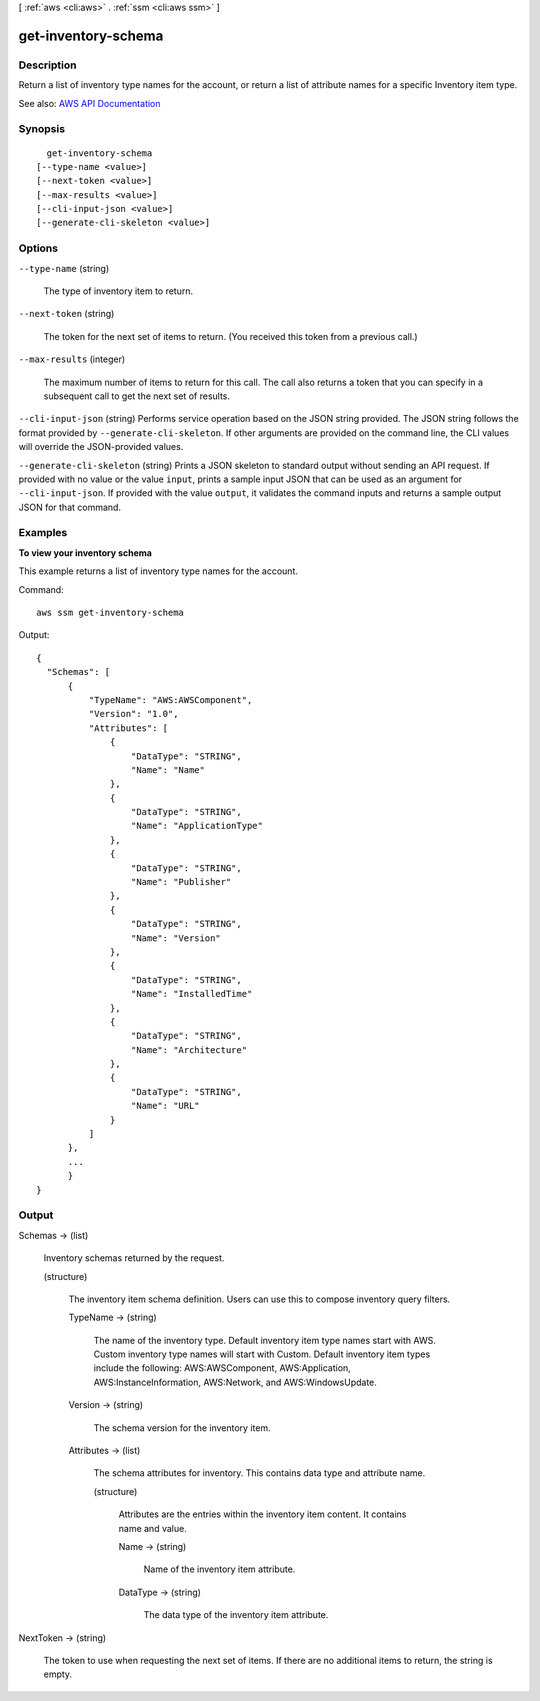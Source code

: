 [ :ref:`aws <cli:aws>` . :ref:`ssm <cli:aws ssm>` ]

.. _cli:aws ssm get-inventory-schema:


********************
get-inventory-schema
********************



===========
Description
===========



Return a list of inventory type names for the account, or return a list of attribute names for a specific Inventory item type. 



See also: `AWS API Documentation <https://docs.aws.amazon.com/goto/WebAPI/ssm-2014-11-06/GetInventorySchema>`_


========
Synopsis
========

::

    get-inventory-schema
  [--type-name <value>]
  [--next-token <value>]
  [--max-results <value>]
  [--cli-input-json <value>]
  [--generate-cli-skeleton <value>]




=======
Options
=======

``--type-name`` (string)


  The type of inventory item to return.

  

``--next-token`` (string)


  The token for the next set of items to return. (You received this token from a previous call.)

  

``--max-results`` (integer)


  The maximum number of items to return for this call. The call also returns a token that you can specify in a subsequent call to get the next set of results.

  

``--cli-input-json`` (string)
Performs service operation based on the JSON string provided. The JSON string follows the format provided by ``--generate-cli-skeleton``. If other arguments are provided on the command line, the CLI values will override the JSON-provided values.

``--generate-cli-skeleton`` (string)
Prints a JSON skeleton to standard output without sending an API request. If provided with no value or the value ``input``, prints a sample input JSON that can be used as an argument for ``--cli-input-json``. If provided with the value ``output``, it validates the command inputs and returns a sample output JSON for that command.



========
Examples
========

**To view your inventory schema**

This example returns a list of inventory type names for the account.

Command::

  aws ssm get-inventory-schema

Output::

  {
    "Schemas": [
        {
            "TypeName": "AWS:AWSComponent",
            "Version": "1.0",
            "Attributes": [
                {
                    "DataType": "STRING",
                    "Name": "Name"
                },
                {
                    "DataType": "STRING",
                    "Name": "ApplicationType"
                },
                {
                    "DataType": "STRING",
                    "Name": "Publisher"
                },
                {
                    "DataType": "STRING",
                    "Name": "Version"
                },
                {
                    "DataType": "STRING",
                    "Name": "InstalledTime"
                },
                {
                    "DataType": "STRING",
                    "Name": "Architecture"
                },
                {
                    "DataType": "STRING",
                    "Name": "URL"
                }
            ]
        },
        ...
	}
  }

======
Output
======

Schemas -> (list)

  

  Inventory schemas returned by the request.

  

  (structure)

    

    The inventory item schema definition. Users can use this to compose inventory query filters.

    

    TypeName -> (string)

      

      The name of the inventory type. Default inventory item type names start with AWS. Custom inventory type names will start with Custom. Default inventory item types include the following: AWS:AWSComponent, AWS:Application, AWS:InstanceInformation, AWS:Network, and AWS:WindowsUpdate.

      

      

    Version -> (string)

      

      The schema version for the inventory item.

      

      

    Attributes -> (list)

      

      The schema attributes for inventory. This contains data type and attribute name.

      

      (structure)

        

        Attributes are the entries within the inventory item content. It contains name and value.

        

        Name -> (string)

          

          Name of the inventory item attribute.

          

          

        DataType -> (string)

          

          The data type of the inventory item attribute. 

          

          

        

      

    

  

NextToken -> (string)

  

  The token to use when requesting the next set of items. If there are no additional items to return, the string is empty.

  

  

